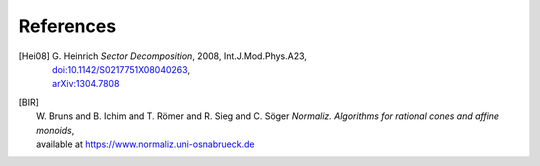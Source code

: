 ..
   Collect all citations in one place

.. TODO: redirect citations in the code to this page

References
==========

.. [Hei08] | G. Heinrich *Sector Decomposition*, 2008, Int.J.Mod.Phys.A23,
           | `doi:10.1142/S0217751X08040263 <http://dx.doi.org/10.1142/S0217751X08040263>`_,
           | `arXiv:1304.7808 <http://arxiv.org/abs/1304.7808>`_

.. [BIR]   | W. Bruns and B. Ichim and T. Römer and R. Sieg and C. Söger
             *Normaliz. Algorithms for rational cones and affine monoids*,
           | available at https://www.normaliz.uni-osnabrueck.de
